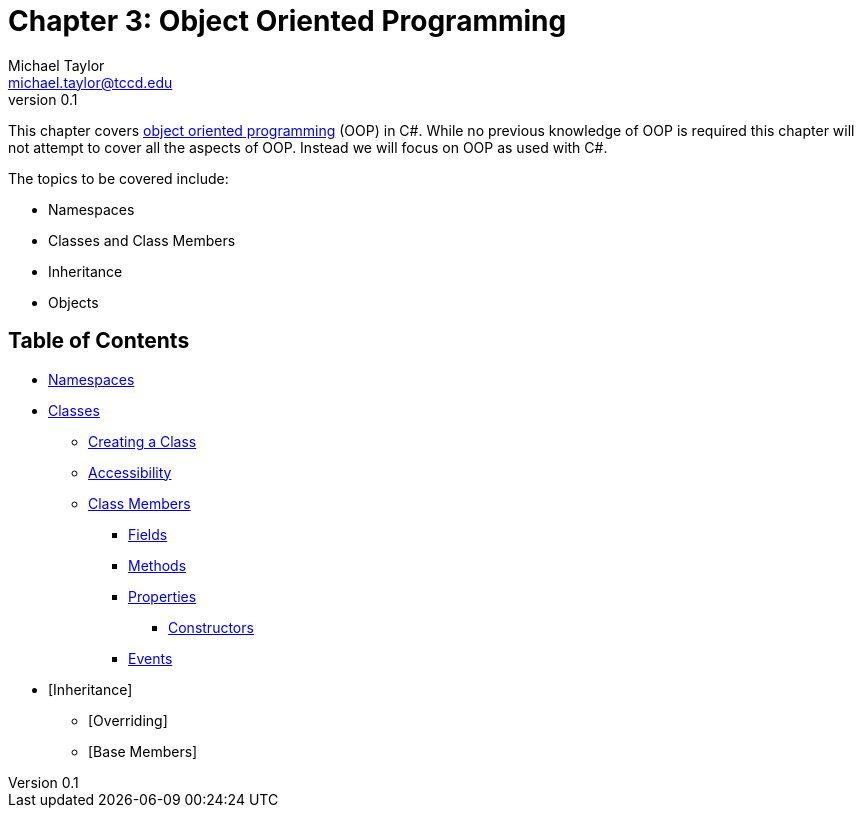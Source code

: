 = Chapter 3: Object Oriented Programming
Michael Taylor <michael.taylor@tccd.edu>
v0.1

This chapter covers https://en.wikipedia.org/wiki/Object-oriented_programming[object oriented programming] (OOP) in C#.
While no previous knowledge of OOP is required this chapter will not attempt to cover all the aspects of OOP. 
Instead we will focus on OOP as used with C#.

The topics to be covered include:

* Namespaces
* Classes and Class Members
* Inheritance
* Objects

== Table of Contents

* link:namespaces.adoc[Namespaces]
* link:classes.adoc[Classes]
** link:defining-class.adoc[Creating a Class]
** link:accessibility.adoc[Accessibility]
** link:members.adoc[Class Members]
*** link:members-fields.adoc[Fields]
*** link:members-methods.adoc[Methods]
*** link:members-properties.adoc[Properties]
**** link:members-constructors.adoc[Constructors]
*** link:members-events.adoc[Events]
* [Inheritance]
** [Overriding]
** [Base Members]
